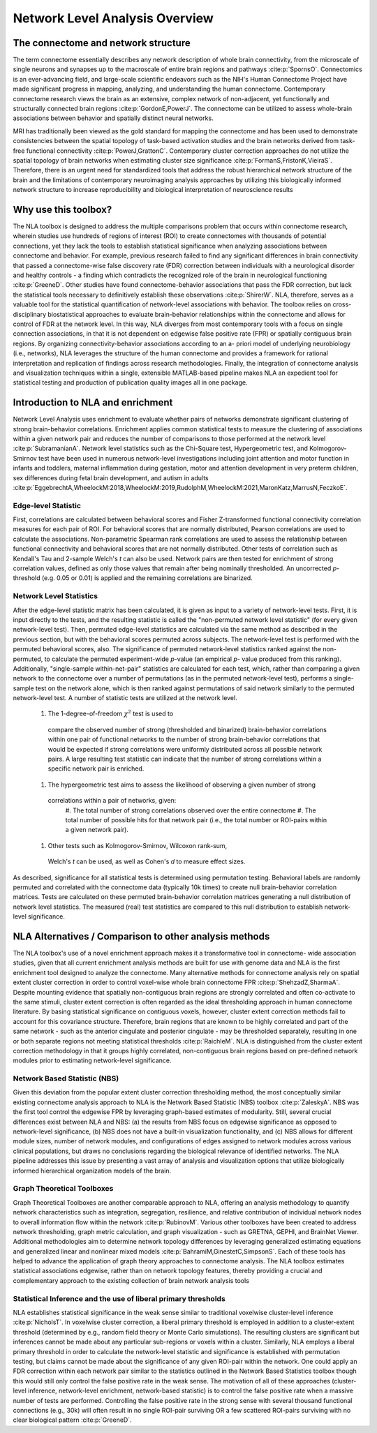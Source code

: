 Network Level Analysis Overview
====================================

The connectome and network structure
-------------------------------------------

The term connectome essentially describes any network description of whole brain connectivity, from the
microscale of single neurons and synapses up to the macroscale of entire brain regions and pathways 
:cite:p:`SpornsO`. Connectomics is an ever-advancing field, and large-scale scientific endeavors such as the NIH's Human
Connectome Project have made significant progress in mapping, analyzing, and understanding the
human connectome. Contemporary connectome research views the brain as an extensive, complex
network of non-adjacent, yet functionally and structurally connected brain regions :cite:p:`GordonE,PowerJ`. The connectome
can be utilized to assess whole-brain associations between behavior and spatially distinct neural
networks.

MRI has traditionally been viewed as the gold standard for mapping the connectome and has been used
to demonstrate consistencies between the spatial topology of task-based activation studies and the brain
networks derived from task-free functional connectivity :cite:p:`PowerJ,GrattonC`. Contemporary cluster correction approaches
do not utilize the spatial topology of brain networks when estimating cluster size significance :cite:p:`FormanS,FristonK,VieiraS`.
Therefore, there is an urgent need for standardized tools that address the robust hierarchical network
structure of the brain and the limitations of contemporary neuroimaging analysis approaches by utilizing
this biologically informed network structure to increase reproducibility and biological interpretation of
neuroscience results

Why use this toolbox?
----------------------------------------

The NLA toolbox is designed to address the multiple comparisons problem that occurs within
connectome research, wherein studies use hundreds of regions of interest (ROI) to create connectomes
with thousands of potential connections, yet they lack the tools to establish statistical significance when
analyzing associations between connectome and behavior. For example, previous research failed to find
any significant differences in brain connectivity that passed a connectome-wise false discovery rate (FDR)
correction between individuals with a neurological disorder and healthy controls - a finding which
contradicts the recognized role of the brain in neurological functioning :cite:p:`GreeneD`. Other studies have found
connectome-behavior associations that pass the FDR correction, but lack the statistical tools necessary to
definitively establish these observations :cite:p:`ShirerW`. NLA, therefore, serves as a valuable tool for the statistical
quantification of network-level associations with behavior. The toolbox relies on cross-disciplinary
biostatistical approaches to evaluate brain-behavior relationships within the connectome and allows for
control of FDR at the network level. In this way, NLA diverges from most contemporary tools with a focus
on single connection associations, in that it is not dependent on edgewise false positive rate (FPR) or
spatially contiguous brain regions. By organizing connectivity-behavior associations according to an a-
priori model of underlying neurobiology (i.e., networks), NLA leverages the structure of the human
connectome and provides a framework for rational interpretation and replication of findings across
research methodologies. Finally, the integration of connectome analysis and visualization techniques
within a single, extensible MATLAB-based pipeline makes NLA an expedient tool for statistical testing and
production of publication quality images all in one package.

Introduction to NLA and enrichment
---------------------------------------------

Network Level Analysis uses enrichment to evaluate whether pairs of networks demonstrate significant
clustering of strong brain-behavior correlations. Enrichment applies common statistical tests to measure
the clustering of associations within a given network pair and reduces the number of comparisons to
those performed at the network level :cite:p:`SubramanianA`. Network level statistics such as the Chi-Square test,
Hypergeometric test, and Kolmogorov-Smirnov test have been used in numerous network-level
investigations including joint attention and motor function in infants and toddlers, maternal
inflammation during gestation, motor and attention development in very preterm children, sex
differences during fetal brain development, and autism in adults :cite:p:`EggebrechtA,WheelockM:2018,WheelockM:2019,RudolphM,WheelockM:2021,MaronKatz,MarrusN,FeczkoE`.

Edge-level Statistic
^^^^^^^^^^^^^^^^^^^^^^^^^^^^^^^^^^^^^^^^^^^^^^^^^

First, correlations are calculated between behavioral scores and Fisher Z-transformed functional
connectivity correlation measures for each pair of ROI. For behavioral scores that are normally
distributed, Pearson correlations are used to calculate the associations. Non-parametric Spearman rank
correlations are used to assess the relationship between functional connectivity and behavioral scores
that are not normally distributed. Other tests of correlation such as Kendall's Tau and 2-sample Welch's *t*
can also be used. Network pairs are then tested for enrichment of strong correlation values, defined as
only those values that remain after being nominally thresholded. An uncorrected *p*-threshold (e.g. 0.05 or
0.01) is applied and the remaining correlations are binarized.

Network Level Statistics
^^^^^^^^^^^^^^^^^^^^^^^^^^^^^^^^^^^^^^^^^^^^^^^^^

After the edge-level statistic matrix has been calculated, it is given as input to a variety of network-level
tests. First, it is input directly to the tests, and the resulting statistic is called the "non-permuted network
level statistic" (for every given network-level test). Then, permuted edge-level statistics are calculated via
the same method as described in the previous section, but with the behavioral scores permuted across subjects. The
network-level test is performed with the permuted behavioral scores, also. The significance of permuted network-level statistics
ranked against the non-permuted, to calculate the permuted experiment-wide *p*-value (an empirical *p*-
value produced from this ranking). Additionally, "single-sample within-net-pair" statistics are calculated
for each test, which, rather than comparing a given network to the connectome over a number of
permutations (as in the permuted network-level test), performs a single-sample test on the network
alone, which is then ranked against permutations of said network similarly to the permuted network-level
test.
A number of statistic tests are utilized at the network level. 
  #. The 1-degree-of-freedom :math:`\chi^{2}` test is used to
    compare the observed number of strong (thresholded and binarized) brain-behavior correlations within
    one pair of functional networks to the number of strong brain-behavior correlations that would be
    expected if strong correlations were uniformly distributed across all possible network pairs. A large
    resulting test statistic can indicate that the number of strong correlations within a specific network pair is
    enriched. 
  #. The hypergeometric test aims to assess the likelihood of observing a given number of strong
    correlations within a pair of networks, given: 
      #. The total number of strong correlations observed over the
      entire connectome
      #. The total number of possible hits for that network pair (i.e., the total number or
      ROI-pairs within a given network pair). 
  #. Other tests such as Kolmogorov-Smirnov, Wilcoxon rank-sum,
    Welch's *t* can be used, as well as Cohen's *d* to measure effect sizes.
As described, significance for all statistical tests is determined using permutation testing. Behavioral
labels are randomly permuted and correlated with the connectome data (typically 10k times) to create
null brain-behavior correlation matrices. Tests are calculated on these permuted brain-behavior
correlation matrices generating a null distribution of network level statistics. The measured (real) test
statistics are compared to this null distribution to establish network-level significance.

NLA Alternatives / Comparison to other analysis methods
----------------------------------------------------------------------

The NLA toolbox's use of a novel enrichment approach makes it a transformative tool in connectome-
wide association studies, given that all current enrichment analysis methods are built for use with
genome data and NLA is the first enrichment tool designed to analyze the connectome. Many alternative
methods for connectome analysis rely on spatial extent cluster correction in order to control voxel-wise
whole brain connectome FPR :cite:p:`ShehzadZ,SharmaA`. Despite mounting evidence that spatially non-contiguous brain regions
are strongly correlated and often co-activate to the same stimuli, cluster extent correction is often
regarded as the ideal thresholding approach in human connectome literature. By basing statistical
significance on contiguous voxels, however, cluster extent correction methods fail to account for this
covariance structure. Therefore, brain regions that are known to be highly correlated and part of the same
network - such as the anterior cingulate and posterior cingulate - may be thresholded separately,
resulting in one or both separate regions not meeting statistical thresholds :cite:p:`RaichleM`. NLA is distinguished from
the cluster extent correction methodology in that it groups highly correlated, non-contiguous brain
regions based on pre-defined network modules prior to estimating network-level significance.

Network Based Statistic (NBS)
^^^^^^^^^^^^^^^^^^^^^^^^^^^^^^^^^^^^^^^^^^^^^^^^^^^^^^^^^^^^^^^^^

Given this deviation from the popular extent cluster correction thresholding method, the most
conceptually similar existing connectome analysis approach to NLA is the Network Based Statistic (NBS)
toolbox :cite:p:`ZaleskyA`. NBS was the first tool control the edgewise FPR by leveraging graph-based estimates of
modularity. Still, several crucial differences exist between NLA and NBS: (a) the results from NBS focus on
edgewise significance as opposed to network-level significance, (b) NBS does not have a built-in
visualization functionality, and (c) NBS allows for different module sizes, number of network modules,
and configurations of edges assigned to network modules across various clinical populations, but draws
no conclusions regarding the biological relevance of identified networks. The NLA pipeline addresses this
issue by presenting a vast array of analysis and visualization options that utilize biologically informed
hierarchical organization models of the brain.

Graph Theoretical Toolboxes
^^^^^^^^^^^^^^^^^^^^^^^^^^^^^^^^^^^^^^^^^^^^^^^^^^^^^^^^^^^^^^^^^^^^^

Graph Theoretical Toolboxes are another comparable approach to NLA, offering an analysis methodology
to quantify network characteristics such as integration, segregation, resilience, and relative contribution
of individual network nodes to overall information flow within the network :cite:p:`RubinovM`. Various other toolboxes
have been created to address network thresholding, graph metric calculation, and graph visualization -
such as GRETNA, GEPHI, and BrainNet Viewer. Additional methodologies aim to determine network
topology differences by leveraging generalized estimating equations and generalized linear and nonlinear
mixed models :cite:p:`BahramiM,GinestetC,SimpsonS`. Each of these tools has helped to advance the application of graph theory approaches
to connectome analysis. The NLA toolbox estimates statistical associations edgewise, rather than on
network topology features, thereby providing a crucial and complementary approach to the existing
collection of brain network analysis tools

Statistical Inference and the use of liberal primary thresholds
^^^^^^^^^^^^^^^^^^^^^^^^^^^^^^^^^^^^^^^^^^^^^^^^^^^^^^^^^^^^^^^^^^^^^^^^^

NLA establishes statistical significance in the weak sense similar to traditional voxelwise cluster-level
inference :cite:p:`NicholsT`. In voxelwise cluster correction, a liberal primary threshold is employed in addition to a
cluster-extent threshold (determined by e.g., random field theory or Monte Carlo simulations). The
resulting clusters are significant but inferences cannot be made about any particular sub-regions or
voxels within a cluster. Similarly, NLA employs a liberal primary threshold in order to calculate the
network-level statistic and significance is established with permutation testing, but claims cannot be
made about the significance of any given ROI-pair within the network. One could apply an FDR correction
within each network pair similar to the statistics outlined in the Network Based Statistics toolbox though
this would still only control the false positive rate in the weak sense. The motivation of all of these
approaches (cluster-level inference, network-level enrichment, network-based statistic) is to control the
false positive rate when a massive number of tests are performed. Controlling the false positive rate in the
strong sense with several thousand functional connections (e.g., 30k) will often result in no single ROI-pair
surviving OR a few scattered ROI-pairs surviving with no clear biological pattern :cite:p:`GreeneD`.